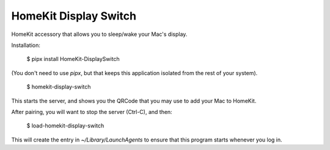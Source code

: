 HomeKit Display Switch
======================


HomeKit accessory that allows you to sleep/wake your Mac's display.

Installation:

    $ pipx install HomeKit-DisplaySwitch

(You don't need to use `pipx`, but that keeps this application isolated from the rest of your system).

    $ homekit-display-switch

This starts the server, and shows you the QRCode that you may use to add your Mac to HomeKit.

After pairing, you will want to stop the server (Ctrl-C), and then:

    $ load-homekit-display-switch

This will create the entry in `~/Library/LaunchAgents` to ensure that this program starts whenever you log in.
